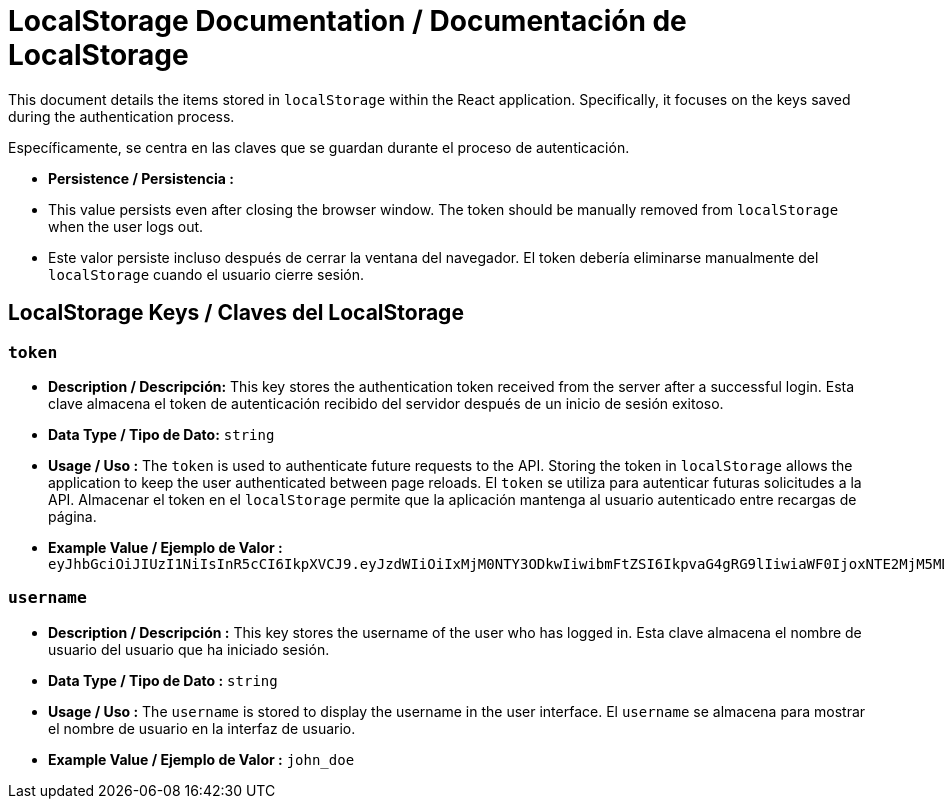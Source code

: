 = LocalStorage Documentation / Documentación de LocalStorage

[role="strong"]
This document details the items stored in `localStorage` within the React application. Specifically, it focuses on the keys saved during the authentication process.

Específicamente, se centra en las claves que se guardan durante el proceso de autenticación.

* **Persistence / Persistencia :**  
  * This value persists even after closing the browser window. The token should be manually removed from `localStorage` when the user logs out.
  * Este valor persiste incluso después de cerrar la ventana del navegador. El token debería eliminarse manualmente del `localStorage` cuando el usuario cierre sesión.  


== LocalStorage Keys / Claves del LocalStorage 

=== `token`
* ** Description / Descripción:**  
  This key stores the authentication token received from the server after a successful login.
  Esta clave almacena el token de autenticación recibido del servidor después de un inicio de sesión exitoso.  


* ** Data Type / Tipo de Dato:**  
  `string`

* **Usage / Uso :**  
  The `token` is used to authenticate future requests to the API. Storing the token in `localStorage` allows the application to keep the user authenticated between page reloads.
  El `token` se utiliza para autenticar futuras solicitudes a la API. Almacenar el token en el `localStorage` permite que la aplicación mantenga al usuario autenticado entre recargas de página.  
 
* **Example Value / Ejemplo de Valor :**  
  `eyJhbGciOiJIUzI1NiIsInR5cCI6IkpXVCJ9.eyJzdWIiOiIxMjM0NTY3ODkwIiwibmFtZSI6IkpvaG4gRG9lIiwiaWF0IjoxNTE2MjM5MDIyfQ.SflKxwRJSMeKKF2QT4fwpMeJf36POk6yJV_adQssw5c`

=== `username`
* **Description / Descripción :**  
  This key stores the username of the user who has logged in.
  Esta clave almacena el nombre de usuario del usuario que ha iniciado sesión.  

* **Data Type / Tipo de Dato :**  
  `string`

* **Usage / Uso :**  
  The `username` is stored to display the username in the user interface.
  El `username` se almacena para mostrar el nombre de usuario en la interfaz de usuario.  
  
* **Example Value / Ejemplo de Valor :**  
  `john_doe`
